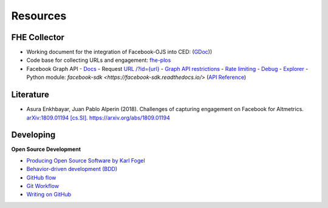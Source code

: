 .. _user_resources:

Resources
=================


.. _user_resources_fhe_collector:

FHE Collector
-----------------------------

- Working document for the integration of Facebook-OJS into CED: (`GDoc <https://docs.google.com/document/d/10gjV8A8UgDOOM52ByTsaAvgzqLZtC2b6c_pnDEzBraI/edit?usp=sharing>`_))
- Code base for collecting URLs and engagement: `fhe-plos <https://github.com/ScholCommLab/fhe-plos>`_
- Facebook Graph API
  - `Docs <https://facebook-sdk.readthedocs.io/en/latest/api.html>`_
  - Request `URL /?id={url} <https://developers.facebook.com/docs/graph-api/reference/v3.2/url>`_
  - `Graph API restrictions <https://newsroom.fb.com/news/2018/04/restricting-data-access/>`_
  - `Rate limiting <https://developers.facebook.com/docs/graph-api/advanced/rate-limiting/>`_
  - `Debug <https://developers.facebook.com/tools/debug/>`_
  - `Explorer <https://developers.facebook.com/tools/explorer/>`_
  - Python module: `facebook-sdk <https://facebook-sdk.readthedocs.io/`> (`API Reference <https://facebook-sdk.readthedocs.io/en/latest/api.html>`_)


.. _user_resources_literature:

Literature
-----------------------------

- Asura Enkhbayar, Juan Pablo Alperin (2018). Challenges of capturing engagement on Facebook for Altmetrics. `arXiv:1809.01194 [cs.SI] <https://arxiv.org/abs/1809.01194>`_. `https://arxiv.org/abs/1809.01194 <https://arxiv.org/abs/1809.01194>`_


.. _user_resources_developing:

Developing
-----------------------------

**Open Source Development**

- `Producing Open Source Software by Karl Fogel <https://producingoss.com/>`_
- `Behavior-driven development (BDD) <https://en.wikipedia.org/wiki/Behavior-driven_development>`_
- `GitHub flow <https://guides.github.com/introduction/flow/>`_
- `Git Workflow <https://www.atlassian.com/git/workflows>`_
- `Writing on GitHub <https://docs.github.com/en/github/writing-on-github>`_
